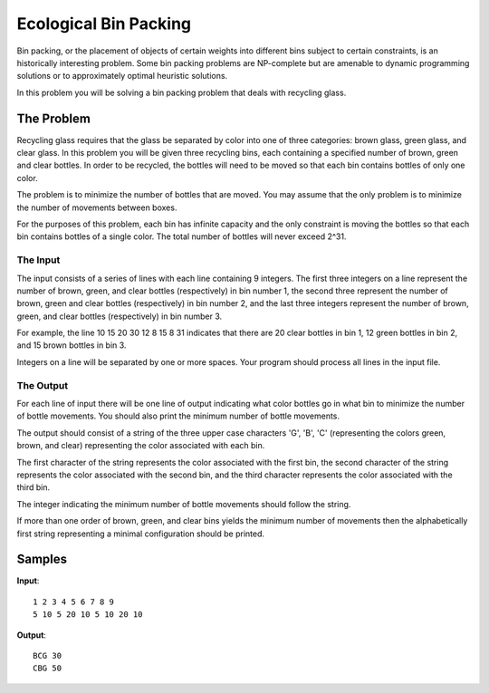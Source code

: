 ======================
Ecological Bin Packing
======================

Bin packing, or the placement of objects of certain weights
into different bins subject to certain constraints, is an
historically interesting problem. Some bin packing problems
are NP-complete but are amenable to dynamic programming
solutions or to approximately optimal heuristic solutions.

In this problem you will be solving a bin packing problem
that deals with recycling glass.

The Problem
===========

Recycling glass requires that the glass be separated by
color into one of three categories: brown glass, green
glass, and clear glass. In this problem you will be given
three recycling bins, each containing a specified number
of brown, green and clear bottles. In order to be
recycled, the bottles will need to be moved so that each 
bin contains bottles of only one color.

The problem is to minimize the number of bottles that are
moved. You may assume that the only problem is to minimize
the number of movements between boxes.

For the purposes of this problem, each bin has infinite
capacity and the only constraint is moving the bottles so
that each bin contains bottles of a single color. The
total number of bottles will never exceed 2^31.

The Input
---------

The input consists of a series of lines with each line
containing 9 integers. The first three integers on a line
represent the number of brown, green, and clear bottles
(respectively) in bin number 1, the second three represent
the number of brown, green and clear bottles (respectively)
in bin number 2, and the last three integers represent the
number of brown, green, and clear bottles (respectively)
in bin number 3.

For example, the line 10 15 20 30 12 8 15 8 31 indicates
that there are 20 clear bottles in bin 1, 12 green bottles
in bin 2, and 15 brown bottles in bin 3.

Integers on a line will be separated by one or more spaces.
Your program should process all lines in the input file.

The Output
----------

For each line of input there will be one line of output
indicating what color bottles go in what bin to minimize
the number of bottle movements. You should also print the
minimum number of bottle movements.

The output should consist of a string of the three upper
case characters 'G', 'B', 'C' (representing the colors
green, brown, and clear) representing the color associated
with each bin.

The first character of the string represents the color
associated with the first bin, the second character of the
string represents the color associated with the second bin,
and the third character represents the color associated
with the third bin.

The integer indicating the minimum number of bottle
movements should follow the string.

If more than one order of brown, green, and clear bins
yields the minimum number of movements then the
alphabetically first string representing a minimal
configuration should be printed.

Samples
=======

**Input**::

    1 2 3 4 5 6 7 8 9
    5 10 5 20 10 5 10 20 10

**Output**::

    BCG 30
    CBG 50
